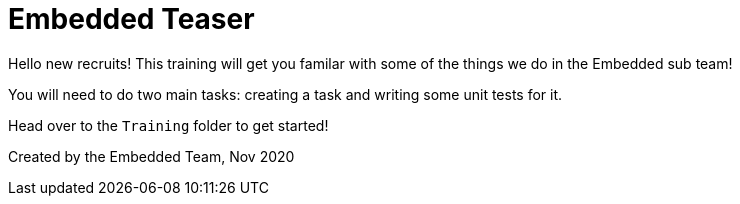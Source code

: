 = Embedded Teaser
 
Hello new recruits! This training will get you familar with some of the things we do in the Embedded sub team! 
 
You will need to do two main tasks: creating a task and writing some unit tests for it. 

Head over to the `Training` folder to get started!


Created by the Embedded Team, Nov 2020
